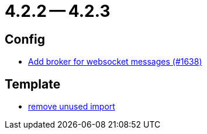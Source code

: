 = 4.2.2 -- 4.2.3

== Config

* link:https://www.github.com/ls1intum/Artemis/commit/13b19dc5c9fcbc3880eb8a4a51112f8324fd57d7[Add broker for websocket messages (#1638)]


== Template

* link:https://www.github.com/ls1intum/Artemis/commit/aa5c1e99cf312674df916a1eba44a5c551e4696d[remove unused import]



